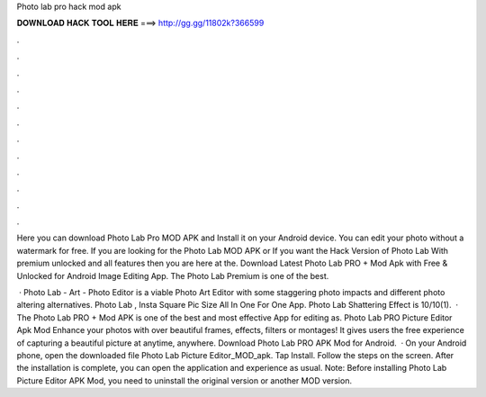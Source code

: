 Photo lab pro hack mod apk



𝐃𝐎𝐖𝐍𝐋𝐎𝐀𝐃 𝐇𝐀𝐂𝐊 𝐓𝐎𝐎𝐋 𝐇𝐄𝐑𝐄 ===> http://gg.gg/11802k?366599



.



.



.



.



.



.



.



.



.



.



.



.

Here you can download Photo Lab Pro MOD APK and Install it on your Android device. You can edit your photo without a watermark for free. If you are looking for the Photo Lab MOD APK or If you want the Hack Version of Photo Lab With premium unlocked and all features then you are here at the. Download Latest Photo Lab PRO + Mod Apk with Free & Unlocked for Android Image Editing App. The Photo Lab Premium is one of the best.

 · Photo Lab - Art - Photo Editor is a viable Photo Art Editor with some staggering photo impacts and different photo altering alternatives. Photo Lab , Insta Square Pic Size All In One For One App. Photo Lab Shattering Effect is 10/10(1).  · The Photo Lab PRO + Mod APK is one of the best and most effective App for editing as. Photo Lab PRO Picture Editor Apk Mod Enhance your photos with over beautiful frames, effects, filters or montages! It gives users the free experience of capturing a beautiful picture at anytime, anywhere. Download Photo Lab PRO APK Mod for Android.  · On your Android phone, open the downloaded file Photo Lab Picture Editor_MOD_apk. Tap Install. Follow the steps on the screen. After the installation is complete, you can open the application and experience as usual. Note: Before installing Photo Lab Picture Editor APK Mod, you need to uninstall the original version or another MOD version.
